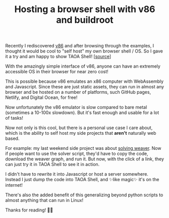 #+TITLE: Hosting a browser shell with v86 and buildroot
#+CREATED: <2022-10-31 Mon>
#+LAST_MODIFIED: [2022-12-27 Tue 23:45]
#+ROAM_TAGS: composition
#+OPTIONS: toc:nil
#+OPTIONS: tex:t
#+OPTIONS: _:nil ^:nil p:nil

#+HUGO_BASE_DIR: ./
#+hugo_front_matter_format: yaml
#+HUGO_CUSTOM_FRONT_MATTER: :date (org-to-blog-date (org-global-prop-value "CREATED"))
#+HUGO_CUSTOM_FRONT_MATTER: :hero ./images/hero.jpg
#+HUGO_CUSTOM_FRONT_MATTER: :secret false
#+HUGO_CUSTOM_FRONT_MATTER: :excerpt Click -> OS

#+BEGIN_SRC emacs-lisp :exports none
  (defun org-hugo-link (link contents info) (org-md-link link contents info))

  ;; Setup org/latex exporting
  (add-to-list 'org-export-filter-latex-fragment-functions
               'sub-paren-for-dollar-sign)
  (add-to-list 'org-export-filter-headline-functions
               'remove-regexp-curly-braces)
  (add-to-list 'org-export-filter-latex-environment-functions
               'sub-paren-for-dollar-sign)
  (export-to-mdx-on-save)
#+END_SRC

#+RESULTS:
: Enabled mdx on save

Recently I rediscovered [[https://github.com/copy/v86][v86]] and after browsing through the examples, I thought
it would be cool to "self host" my own browser shell / OS. So I gave it a try
and am happy to show TAOA Shell! [[[https://github.com/cmrfrd/taoa.shell][source]]]

#+begin_export md
export const clickHandler = e => {
  location.href="/shell";
}

<div onClick={clickHandler} style="display: block;margin: 0px auto 0px;">
     <MediumButton text="To TAOA Shell" />
</div>
#+end_export

With the amazingly simple interface of v86, anyone can have an extremely
accessible OS in their browser for near zero cost!

This is possible because v86 emulates an x86 computer with WebAssembly and
Javascript. Since these are just static assets, they can run in almost any
browser and be hosted on a number of platforms, such GitHub pages, Netlify, and
Digital Ocean, for free!

Now unfortunately the v86 emulator is slow compared to bare metal (sometimes a
10-100x slowdown). But it's fast enough and usable for a lot of tasks!

Now not only is this cool, but there is a personal use case I care about, which
is the ability to self host my side projects that *aren't* naturally web based.

For example: my last weekend side project was about [[/posts/Writing-a-Weaver-solver][solving weaver]]. Now if
people want to use the solver script, they'd have to copy the code, download the
weaver graph, and run it. But now, with the click of a link, they can just try
it in TAOA Shell to see it in action.

I didn't have to rewrite it into Javascript or host a server somewhere. Instead
I just dump the code into TAOA Shell, and ✨like magic✨ it's on the internet!

There's also the added benefit of this generalizing beyond python scripts to
almost anything that can run in Linux!

Thanks for reading! 🙋🏼
